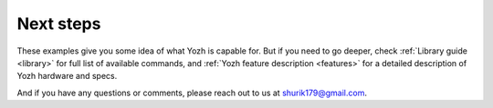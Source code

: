Next steps
==========

These examples give you some idea of what Yozh is capable for. But if you need
to go deeper, check :ref:`Library guide <library>` for full list of available
commands, and :ref:`Yozh feature description <features>` for a detailed
description of  Yozh hardware and specs.

And if you have any questions or comments, please reach out to us at
shurik179@gmail.com.
